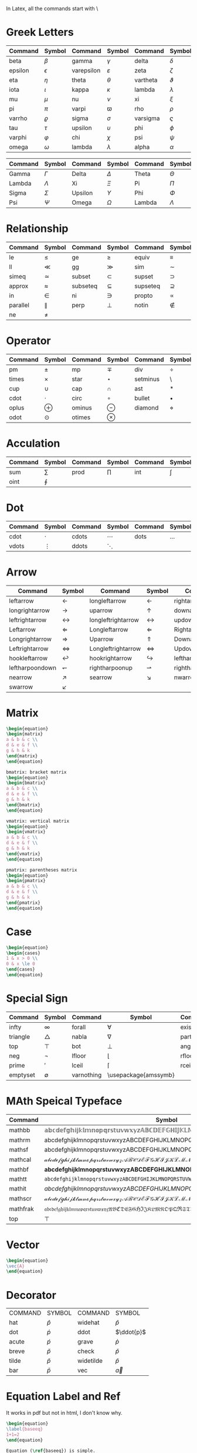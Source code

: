 In Latex, all the commands start with \
* Greek Letters
| Command | Symbol     | Command    | Symbol        | Command  | Symbol      |
|---------+------------+------------+---------------+----------+-------------|
| beta    | $\beta$    | gamma      | $\gamma$      | delta    | $\delta$    |
| epsilon | $\epsilon$ | varepsilon | $\varepsilon$ | zeta     | $\zeta$     |
| eta     | $\eta$     | theta      | $\theta$      | vartheta | $\vartheta$ |
| iota    | $\iota$    | kappa      | $\kappa$      | lambda   | $\lambda$   |
| mu      | $\mu$      | nu         | $\nu$         | xi       | $\xi$       |
| pi      | $\pi$      | varpi      | $\varpi$      | rho      | $\rho$      |
| varrho  | $\varrho$  | sigma      | $\sigma$      | varsigma | $\varsigma$ |
| tau     | $\tau$     | upsilon    | $\upsilon$    | phi      | $\phi$      |
| varphi  | $\varphi$  | chi        | $\chi$        | psi      | $\psi$      |
| omega   | $\omega$   | lambda     | $\lambda$     | alpha    | $\alpha$    |

| Command | Symbol    | Command | Symbol     | Command | Symbol    |
|---------+-----------+---------+------------+---------+-----------+
| Gamma   | $\Gamma$  | Delta   | $\Delta$   | Theta   | $\Theta$  |
| Lambda  | $\Lambda$ | Xi      | $\Xi$      | Pi      | $\Pi$     |
| Sigma   | $\Sigma$  | Upsilon | $\Upsilon$ | Phi     | $\Phi$    |
| Psi     | $\Psi$    | Omega   | $\Omega$   | Lambda  | $\Lambda$ |

* Relationship
| Command  | Symbol      | Command  | Symbol      | Command  | Symbol      |
|----------+-------------+----------+-------------+----------+-------------|
| le       | $\le$       | ge       | $\ge$       | equiv    | $\equiv$    |
| ll       | $\ll$       | gg       | $\gg$       | sim      | $\sim$      |
| simeq    | $\simeq$    | subset   | $\subset$   | supset   | $\supset$   |
| approx   | $\approx$   | subseteq | $\subseteq$ | supseteq | $\supseteq$ |
| in       | $\in$       | ni       | $\ni$       | propto   | $\propto$   |
| parallel | $\parallel$ | perp     | $\perp$     | notin    | $\notin$    |
| ne       | $\ne$       |          |             |          |             |
* Operator
| Command | Symbol   | Command | Symbol    | Command  | Symbol      |
|---------+----------+---------+-----------+----------+-------------|
| pm      | $\pm$    | mp      | $\mp$     | div      | $\div$      |
| times   | $\times$ | star    | $\star$   | setminus | $\setminus$ |
| cup     | $\cup$   | cap     | $\cap$    | ast      | $\ast$      |
| cdot    | $\cdot$  | circ    | $\circ$   | bullet   | $\bullet$   |
| oplus   | $\oplus$ | ominus  | $\ominus$ | diamond  | $\diamond$  |
| odot    | $\odot$  | otimes  | $\otimes$ |          |             |
* Acculation
| Command | Symbol  | Command | Symbol  | Command | Symbol |
|---------+---------+---------+---------+---------+--------|
| sum     | $\sum$  | prod    | $\prod$ | int     | $\int$ |
| oint    | $\oint$ |         |         |         |        |
* Dot
| Command | Symbol   | Command | Symbol   | Command | Symbol  |
|---------+----------+---------+----------+---------+---------|
| cdot    | $\cdot$  | cdots   | $\cdots$ | dots    | $\dots$ |
| vdots   | $\vdots$ | ddots   | $\ddots$ |         |         |
* Arrow
| Command         | Symbol             | Command            | Symbol                | Command          | Symbol              |
|-----------------+--------------------+--------------------+-----------------------+------------------+---------------------|
| leftarrow       | $\leftarrow$       | longleftarrow      | $\longleftarrow$      | rightarrow       | $\rightarrow$       |
| longrightarrow  | $\longrightarrow$  | uparrow            | $\uparrow$            | downarrow        | $\downarrow$        |
| leftrightarrow  | $\leftrightarrow$  | longleftrightarrow | $\longleftrightarrow$ | updownarrow      | $\updownarrow$      |
| Leftarrow       | $\Leftarrow$       | Longleftarrow      | $\Longleftarrow$      | Rightarrow       | $\Rightarrow$       |
| Longrightarrow  | $\Longrightarrow$  | Uparrow            | $\Uparrow$            | Downarrow        | $\Downarrow$        |
| Leftrightarrow  | $\Leftrightarrow$  | Longleftrightarrow | $\Longleftrightarrow$ | Updownarrow      | $\Updownarrow$      |
| hookleftarrow   | $\hookleftarrow$   | hookrightarrow     | $\hookrightarrow$     | leftharpoonup    | $\leftharpoonup$    |
| leftharpoondown | $\leftharpoondown$ | rightharpoonup     | $\rightharpoonup$     | rightharpoondown | $\rightharpoondown$ |
| nearrow         | $\nearrow$         | searrow            | $\searrow$            | nwarrow          | $\nwarrow$          |
| swarrow         | $\swarrow$         |                    |                       |                  |                     |
* Matrix
#+BEGIN_SRC latex
\begin{equation}
\begin{matrix}
a & b & c \\
d & e & f \\
g & h & k
\end{matrix}
\end{equation}
#+END_SRC

\begin{equation}
\begin{matrix}
a & b & c \\
d & e & f \\
g & h & k
\end{matrix}
\end{equation}



#+BEGIN_SRC latex
bmatrix: bracket matrix
\begin{equation}
\begin{bmatrix}
a & b & c \\
d & e & f \\
g & h & k
\end{bmatrix}
\end{equation}
#+END_SRC

\begin{equation}
\begin{bmatrix}
a & b & c \\
d & e & f \\
g & h & k
\end{bmatrix}
\end{equation}

#+BEGIN_SRC latex
vmatrix: vertical matrix
\begin{equation}
\begin{vmatrix}
a & b & c \\
d & e & f \\
g & h & k
\end{vmatrix}
\end{equation}
#+END_SRC

\begin{equation}
\begin{vmatrix}
a & b & c \\
d & e & f \\
g & h & k
\end{vmatrix}
\end{equation}

#+BEGIN_SRC latex
pmatrix: parentheses matrix
\begin{equation}
\begin{pmatrix}
a & b & c \\
d & e & f \\
g & h & k
\end{pmatrix}
\end{equation}
#+END_SRC

\begin{equation}
\begin{pmatrix}
a & b & c \\
d & e & f \\
g & h & k
\end{pmatrix}
\end{equation}



* Case
#+BEGIN_SRC latex
\begin{equation}
\begin{cases}
1 & x > 0 \\
0 & x \le 0
\end{cases}
\end{equation}
#+END_SRC
\begin{equation}
\begin{cases}
1 & x > 0 \\
0 & x \le 0
\end{cases}
\end{equation}

* Special Sign

| Command  | Symbol      | Command    | Symbol               | Command | Symbol     |
|----------+-------------+------------+----------------------+---------+------------|
| infty    | $\infty$    | forall     | $\forall$            | exists  | $\exists$  |
| triangle | $\triangle$ | nabla      | $\nabla$             | partial | $\partial$ |
| top      | $\top$      | bot        | $\bot$               | angle   | $\angle$   |
| neg      | $\neg$      | lfloor     | $\lfloor$            | rfloor  | $\rfloor$  |
| prime    | $\prime$    | lceil      | $\lceil$             | rceil   | $\rceil$   |
| emptyset | $\emptyset$ | varnothing | \usepackage{amssymb} |         |            |

* MAth Speical Typeface
| Command  | Symbol                                                                      |
|----------+-----------------------------------------------------------------------------|
| mathbb   | $\mathbb{abcdefghijklmnopqrstuvwxyzABCDEFGHIJKLMNOPQRSTUVWXYZ0123456789}$   |
| mathrm   | $\mathrm{abcdefghijklmnopqrstuvwxyzABCDEFGHIJKLMNOPQRSTUVWXYZ0123456789}$   |
| mathsf   | $\mathsf{abcdefghijklmnopqrstuvwxyzABCDEFGHIJKLMNOPQRSTUVWXYZ0123456789}$   |
| mathcal  | $\mathcal{abcdefghijklmnopqrstuvwxyzABCDEFGHIJKLMNOPQRSTUVWXYZ0123456789}$  |
| mathbf   | $\mathbf{abcdefghijklmnopqrstuvwxyzABCDEFGHIJKLMNOPQRSTUVWXYZ0123456789}$   |
| mathtt   | $\mathtt{abcdefghijklmnopqrstuvwxyzABCDEFGHIJKLMNOPQRSTUVWXYZ0123456789}$   |
| mathit   | $\mathit{abcdefghijklmnopqrstuvwxyzABCDEFGHIJKLMNOPQRSTUVWXYZ0123456789}$   |
| mathscr  | $\mathscr{abcdefghijklmnopqrstuvwxyzABCDEFGHIJKLMNOPQRSTUVWXYZ0123456789}$  |
| mathfrak | $\mathfrak{abcdefghijklmnopqrstuvwxyzABCDEFGHIJKLMNOPQRSTUVWXYZ0123456789}$ |
| top      | $\top$                                                                      |

* Vector
#+BEGIN_SRC latex
\begin{equation}
\vec{A} 
\end{equation}

#+END_SRC
\begin{equation}
\vec{A} 
\end{equation}

* Decorator
| COMMAND | SYMBOL      | COMMAND   | SYMBOL          |
| hat     | $\hat{p}$   | widehat   | $\widehat{p}$   |
| dot     | $\dot{p}$   | ddot      | $\ddot{p}$      |
| acute   | $\acute{p}$ | grave     | $\grave{p}$     |
| breve   | $\breve{p}$ | check     | $\check{p}$     |
| tilde   | $\tilde{p}$ | widetilde | $\widetilde{p}$ |
| bar     | $\bar{p}$   | vec       | $\vec{a}$       |

* Equation Label and Ref
It works in pdf but not in html, I don't know why.
#+BEGIN_SRC latex
\begin{equation}
\label{baseeq}
1+1=2
\end{equation}

Equation (\ref{baseeq}) is simple.
Equation \eqref{baseeq} is simple.
#+END_SRC


\begin{equation}
\label{baseeq}
1+1=2
\end{equation}
Equation (\ref{baseeq}) is simple.
Equation \eqref{baseeq} is simple.

* Argmin argmax
#+BEGIN_EXAMPLE
\mathop{\arg\min}_\theta
#+END_EXAMPLE
\begin{equation}
\mathop{\arg\min}_\theta
\end{equation}

* Underset and overset
#+BEGIN_SRC latex
\begin{equation}
\overset{k}{\oplus} \\
\underset{i=1}{\oplus}
\end{equation}
#+END_SRC

\begin{equation}
\overset{k}{\oplus} \\
\underset{i=1}{\oplus}
\end{equation}


* Underbrace and overbrace
#+BEGIN_SRC latex
\begin{equation}
\underbrace{a \oplus a \oplus \cdots \oplus a}_{k} \\
\overbrace{a \oplus a \oplus \cdots \oplus a}^{k} \\
\end{equation}
#+END_SRC


\begin{equation}
\underbrace{a \oplus a \oplus \cdots \oplus a}_{k} \\
\overbrace{a \oplus a \oplus \cdots \oplus a}^{k} \\
\end{equation}

* Miscellaneous
| langle | $\langle$ | rangle | \rangle |
|        |           |        |         |

* choose
#+BEGIN_SRC latex
\sum_{j=0}^d {n \choose j}
#+END_SRC

[[file:pics/choose.png]]





